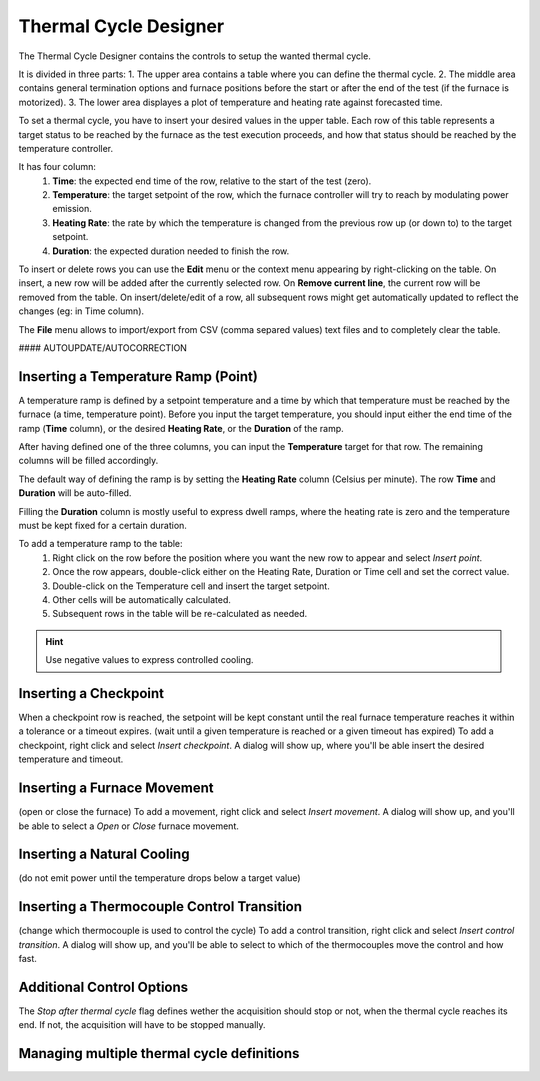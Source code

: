 =================================
Thermal Cycle Designer
=================================

The Thermal Cycle Designer contains the controls to setup the wanted thermal cycle.

It is divided in three parts:
1. The upper area contains a table where you can define the thermal cycle.
2. The middle area contains general termination options and furnace positions before the start or after the end of the test (if the furnace is motorized).
3. The lower area displayes a plot of temperature and heating rate against forecasted time.

To set a thermal cycle, you have to insert your desired values in the upper table. Each row of this table represents a target status to be reached by the furnace as the test execution proceeds, and how that status should be reached by the temperature controller.

It has four column:
    1. **Time**: the expected end time of the row, relative to the start of the test (zero).
    2. **Temperature**: the target setpoint of the row, which the furnace controller will try to reach by modulating power emission.
    3. **Heating Rate**: the rate by which the temperature is changed from the previous row up (or down to) to the target setpoint.
    4. **Duration**: the expected duration needed to finish the row.

To insert or delete rows you can use the **Edit** menu or the context menu appearing by right-clicking on the table. On insert, a new row will be added after the currently selected row. On **Remove current line**, the current row will be removed from the table. On insert/delete/edit of a row, all subsequent rows might get automatically updated to reflect the changes (eg: in Time column).

The **File** menu allows to import/export from CSV (comma separed values) text files and to completely clear the table.

#### AUTOUPDATE/AUTOCORRECTION

-------------------------------------
Inserting a Temperature Ramp (Point)
-------------------------------------

A temperature ramp is defined by a setpoint temperature and a time by which that temperature must be reached by the furnace (a time, temperature point). Before you input the target temperature, you should input either the end time of the ramp (**Time** column), or the desired **Heating Rate**, or the **Duration** of the ramp. 

After having defined one of the three columns, you can input the **Temperature** target for that row. The remaining columns will be filled accordingly.

The default way of defining the ramp is by setting the **Heating Rate** column (Celsius per minute). The row **Time** and **Duration** will be auto-filled. 

Filling the **Duration** column is mostly useful to express dwell ramps, where the heating rate is zero and the temperature must be kept fixed for a certain duration.

To add a temperature ramp to the table:
    1. Right click on the row before the position where you want the new row to appear and select *Insert point*. 
    2. Once the row appears, double-click either on the Heating Rate, Duration or Time cell and set the correct value.
    3. Double-click on the Temperature cell and insert the target setpoint.
    4. Other cells will be automatically calculated.
    5. Subsequent rows in the table will be re-calculated as needed.
    
.. hint:: Use negative values to express controlled cooling.

--------------------------
Inserting a Checkpoint
--------------------------

When a checkpoint row is reached, the setpoint will be kept constant until the real furnace temperature reaches it within a tolerance or a timeout expires. 
(wait until a given temperature is reached or a given timeout has expired)
To add a checkpoint, right click and select *Insert checkpoint*. A dialog will show up, where you'll be able insert the desired temperature and timeout.


-----------------------------------
Inserting a Furnace Movement
-----------------------------------

(open or close the furnace)
To add a movement, right click and select *Insert movement*. A dialog will show up, and you'll be able to select a *Open* or *Close* furnace movement.

-----------------------------------
Inserting a Natural Cooling
-----------------------------------

(do not emit power until the temperature drops below a target value)


---------------------------------------------
Inserting a Thermocouple Control Transition
---------------------------------------------

(change which thermocouple is used to control the cycle)
To add a control transition, right click and select *Insert control transition*. A dialog will show up, and you'll be able to select to which of the thermocouples move the control and how fast.



---------------------------------------------
Additional Control Options
---------------------------------------------

The *Stop after thermal cycle* flag defines wether the acquisition should stop or not, when the thermal cycle reaches its end. If not, the acquisition will have to be stopped manually.

---------------------------------------------
Managing multiple thermal cycle definitions
---------------------------------------------


